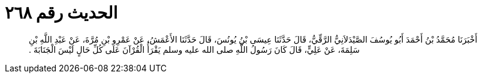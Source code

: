 
= الحديث رقم ٢٦٨

[quote.hadith]
أَخْبَرَنَا مُحَمَّدُ بْنُ أَحْمَدَ أَبُو يُوسُفَ الصَّيْدَلاَنِيُّ الرَّقِّيُّ، قَالَ حَدَّثَنَا عِيسَى بْنُ يُونُسَ، قَالَ حَدَّثَنَا الأَعْمَشُ، عَنْ عَمْرِو بْنِ مُرَّةَ، عَنْ عَبْدِ اللَّهِ بْنِ سَلِمَةَ، عَنْ عَلِيٍّ، قَالَ كَانَ رَسُولُ اللَّهِ صلى الله عليه وسلم يَقْرَأُ الْقُرْآنَ عَلَى كُلِّ حَالٍ لَيْسَ الْجَنَابَةَ ‏.‏